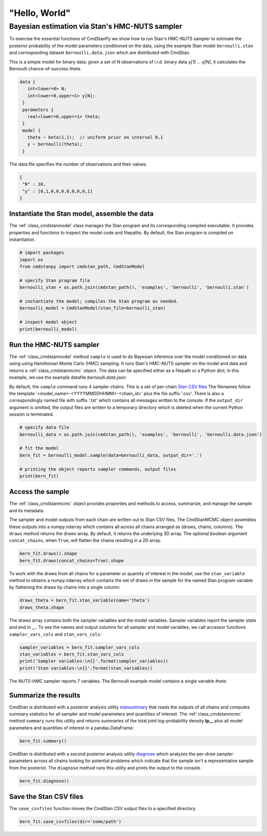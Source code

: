 "Hello, World"
______________

Bayesian estimation via Stan's HMC-NUTS sampler 
------------------------------------------------

To exercise the essential functions of CmdStanPy we show how to run
Stan's HMC-NUTS sampler to estimate the posterior probability
of the model parameters conditioned on the data, 
using the example Stan model ``bernoulli.stan``
and corresponding dataset ``bernoulli.data.json`` which are
distributed with CmdStan.

This is a simple model for binary data:  given a set of N observations of i.i.d. binary data
`y[1] ... y[N]`, it calculates the Bernoulli chance-of-success `theta`.

.. code::

   data { 
      int<lower=0> N; 
      int<lower=0,upper=1> y[N];
    } 
    parameters {
      real<lower=0,upper=1> theta;
    } 
    model {
      theta ~ beta(1,1);  // uniform prior on interval 0,1
      y ~ bernoulli(theta);
    }

The data file specifies the number of observations and their values.

.. code::

   {
    "N" : 10,
    "y" : [0,1,0,0,0,0,0,0,0,1]
   }


Instantiate the Stan model, assemble the data
^^^^^^^^^^^^^^^^^^^^^^^^^^^^^^^^^^^^^^^^^^^^^

The :ref:`class_cmdstanmodel` class manages the Stan program and its corresponding compiled executable.
It provides properties and functions to inspect the model code and filepaths.
By default, the Stan program is compiled on instantiation.

.. code-block:: python

    # import packages
    import os
    from cmdstanpy import cmdstan_path, CmdStanModel

    # specify Stan program file 
    bernoulli_stan = os.path.join(cmdstan_path(), 'examples', 'bernoulli', 'bernoulli.stan')

    # instantiate the model; compiles the Stan program as needed.
    bernoulli_model = CmdStanModel(stan_file=bernoulli_stan)

    # inspect model object 
    print(bernoulli_model)

            
Run the HMC-NUTS sampler
^^^^^^^^^^^^^^^^^^^^^^^^

The :ref:`class_cmdstanmodel` method ``sample`` is used to do Bayesian inference
over the model conditioned on data using  using Hamiltonian Monte Carlo
(HMC) sampling. It runs Stan's HMC-NUTS sampler on the model and data and
returns a :ref:`class_cmdstanmcmc` object.  The data can be specified
either as a filepath or a Python dict; in this example, we use the
example datafile `bernoulli.data.json`:


By default, the ``sample`` command runs 4 sampler chains.
This is a set of per-chain 
`Stan CSV files <https://mc-stan.org/docs/cmdstan-guide/stan-csv.html#mcmc-sampler-csv-output>`__
The filenames follow the template '<model_name>-<YYYYMMDDHHMM>-<chain_id>'
plus the file suffix '.csv'.
There is also a correspondingly named file with suffix '.txt'
which contains all messages written to the console.
If the ``output_dir`` argument is omitted, the output files are written
to a temporary directory which is deleted when the current Python session is terminated.

.. code-block:: python

    # specify data file
    bernoulli_data = os.path.join(cmdstan_path(), 'examples', 'bernoulli', 'bernoulli.data.json')

    # fit the model 
    bern_fit = bernoulli_model.sample(data=bernoulli_data, output_dir='.') 

    # printing the object reports sampler commands, output files
    print(bern_fit)


Access the sample
^^^^^^^^^^^^^^^^^

The :ref:`class_cmdstanmcmc` object
provides properties and methods to access, summarize, and manage the sample and its metadata.

The sampler and model outputs from each chain are written out to Stan CSV files.
The CmdStanMCMC object assembles these outputs into a
numpy.ndarray which contains all across all chains arranged as (draws, chains, columns). 
The ``draws`` method returns the draws array.
By default, it returns the underlying 3D array.
The optional boolean argument ``concat_chains``, when ``True``,
will flatten the chains resulting in a 2D array.

.. code-block:: python

    bern_fit.draws().shape 
    bern_fit.draws(concat_chains=True).shape 


To work with the draws from all chains for a parameter or quantity of interest
in the model, use the ``stan_variable`` method to obtains
a numpy.ndarray which contains the set of draws in the sample for the named Stan program variable
by flattening the draws by chains into a single column:

.. code-block:: python

    draws_theta = bern_fit.stan_variable(name='theta') 
    draws_theta.shape 


The draws array contains both the sampler variables and the model
variables. Sampler variables report the sampler state and end in `__`.
To see the names and output columns for all sampler and model
variables, we call accessor functions ``sampler_vars_cols`` and
``stan_vars_cols``:

.. code-block:: python

    sampler_variables = bern_fit.sampler_vars_cols
    stan_variables = bern_fit.stan_vars_cols
    print('Sampler variables:\n{}'.format(sampler_variables)) 
    print('Stan variables:\n{}'.format(stan_variables)) 

The NUTS-HMC sampler reports 7 variables.
The Bernoulli example model contains a single variable `theta`.
                        
Summarize the results
^^^^^^^^^^^^^^^^^^^^^

CmdStan is distributed with a posterior analysis utility
`stansummary <https://mc-stan.org/docs/cmdstan-guide/stansummary.html>`__
that reads the outputs of all chains and computes summary statistics
for all sampler and model parameters and quantities of interest.
The :ref:`class_cmdstanmcmc` method ``summary`` runs this utility and returns
summaries of the total joint log-probability density **lp__** plus
all model parameters and quantities of interest in a pandas.DataFrame:

.. code-block:: python

    bern_fit.summary()

CmdStan is distributed with a second posterior analysis utility
`diagnose <https://mc-stan.org/docs/cmdstan-guide/diagnose.html>`__
which analyzes the per-draw sampler parameters across all chains
looking for potential problems which indicate that the sample
isn't a representative sample from the posterior.
The ``diagnose`` method runs this utility and prints the output to the console.

.. code-block:: python

    bern_fit.diagnose()

Save the Stan CSV files
^^^^^^^^^^^^^^^^^^^^^^^
    
The ``save_csvfiles`` function moves the CmdStan CSV output files
to a specified directory.

.. code-block:: python

    bern_fit.save_csvfiles(dir='some/path')

.. comment
  Progress bar
  ^^^^^^^^^^^^
  
  User can enable progress bar for the sampling if ``tqdm`` package
  has been installed.
  
  .. code-block:: python
  
      bern_fit = bernoulli_model.sample(data=bernoulli_data, show_progress=True)
  
  On Jupyter Notebook environment user should use notebook version
  by using ``show_progress='notebook'``.
  
  .. code-block:: python
  
      bern_fit = bernoulli_model.sample(data=bernoulli_data, show_progress='notebook')
  
  To enable javascript progress bar on Jupyter Lab Notebook user needs to install
  nodejs and ipywidgets. Following the instructions in
  `tqdm issue #394 <https://github.com/tqdm/tqdm/issues/394#issuecomment-384743637>`
  For ``conda`` users installing nodejs can be done with ``conda``.
  
  .. code-block:: bash
  
      conda install nodejs
  
  After nodejs has been installed, user needs to install ipywidgets and enable it.
  
  .. code-block:: bash
  
      pip install ipywidgets
      jupyter nbextension enable --py widgetsnbextension
  
  Jupyter Lab still needs widgets manager.
  
  .. code-block:: bash
  
      jupyter labextension install @jupyter-widgets/jupyterlab-manager
